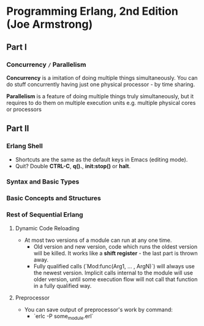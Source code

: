 * Programming Erlang, 2nd Edition (Joe Armstrong)

** Part I

*** Concurrency =/= Parallelism

*Concurrency* is a imitation of doing multiple things simultaneously.
You can do stuff concurrently having just one physical processor - by
time sharing.

*Parallelism* is a feature of doing multiple things truly
simultaneously, but it requires to do them on multiple execution units
e.g. multiple physical cores or processors

** Part II

*** Erlang Shell

- Shortcuts are the same as the default keys in Emacs (editing mode).
- Quit? Double *CTRL-C*, *q().*, *init:stop()* or *halt*.

*** Syntax and Basic Types
*** Basic Concepts and Structures
*** Rest of Sequential Erlang

**** Dynamic Code Reloading

- At most two versions of a module can run at any one time.
  - Old version and new version, code which runs the oldest version
    will be killed. It works like a *shift register* - the last part
    is thrown away.
  - Fully qualified calls (`Mod:func(Arg1, ... , ArgN)`) will always
    use the newest version. Implicit calls internal to the module will
    use older version, until some execution flow will not call that
    function in a fully qualified way.

**** Preprocessor

- You can save output of preprocessor's work by command:
  - `erlc -P some_module.erl`
